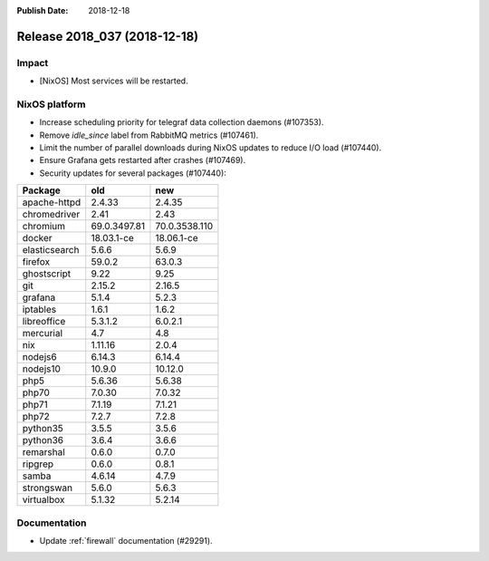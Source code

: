 :Publish Date: 2018-12-18

Release 2018_037 (2018-12-18)
-----------------------------

Impact
^^^^^^

* [NixOS] Most services will be restarted.


NixOS platform
^^^^^^^^^^^^^^

* Increase scheduling priority for telegraf data collection daemons (#107353).
* Remove `idle_since` label from RabbitMQ metrics (#107461).
* Limit the number of parallel downloads during NixOS updates to reduce I/O load
  (#107440).
* Ensure Grafana gets restarted after crashes (#107469).
* Security updates for several packages (#107440):

========================== ============= =============
Package                    old           new
========================== ============= =============
apache-httpd               2.4.33        2.4.35
chromedriver               2.41          2.43
chromium                   69.0.3497.81  70.0.3538.110
docker                     18.03.1-ce    18.06.1-ce
elasticsearch              5.6.6         5.6.9
firefox                    59.0.2        63.0.3
ghostscript                9.22          9.25
git                        2.15.2        2.16.5
grafana                    5.1.4         5.2.3
iptables                   1.6.1         1.6.2
libreoffice                5.3.1.2       6.0.2.1
mercurial                  4.7           4.8
nix                        1.11.16       2.0.4
nodejs6                    6.14.3        6.14.4
nodejs10                   10.9.0        10.12.0
php5                       5.6.36        5.6.38
php70                      7.0.30        7.0.32
php71                      7.1.19        7.1.21
php72                      7.2.7         7.2.8
python35                   3.5.5         3.5.6
python36                   3.6.4         3.6.6
remarshal                  0.6.0         0.7.0
ripgrep                    0.6.0         0.8.1
samba                      4.6.14        4.7.9
strongswan                 5.6.0         5.6.3
virtualbox                 5.1.32        5.2.14
========================== ============= =============


Documentation
^^^^^^^^^^^^^

* Update :ref:`firewall` documentation (#29291).


.. vim: set spell spelllang=en:
